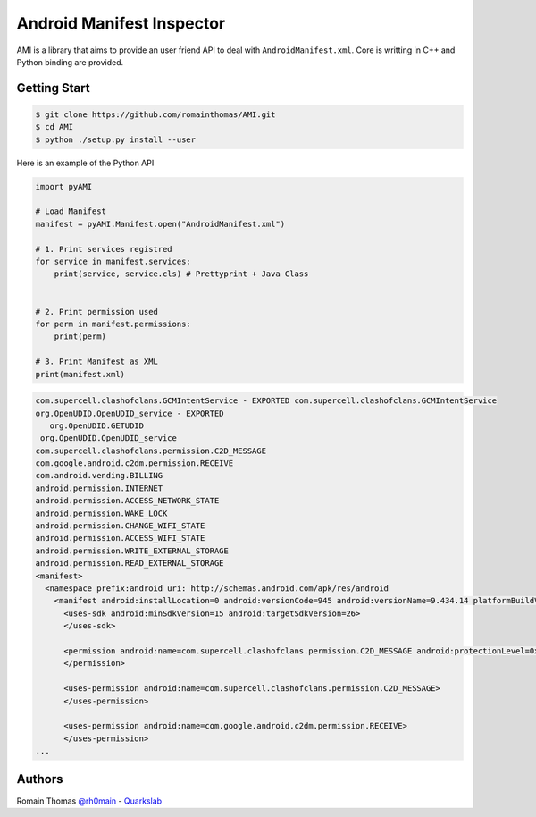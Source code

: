 Android Manifest Inspector
============================

AMI is a library that aims to provide an user friend API to deal with ``AndroidManifest.xml``. Core is writting in C++ and Python binding are provided.

Getting Start
-------------

.. code-block:: console

  $ git clone https://github.com/romainthomas/AMI.git
  $ cd AMI
  $ python ./setup.py install --user

Here is an example of the Python API

.. code-block:: python

  import pyAMI

  # Load Manifest
  manifest = pyAMI.Manifest.open("AndroidManifest.xml")

  # 1. Print services registred
  for service in manifest.services:
      print(service, service.cls) # Prettyprint + Java Class


  # 2. Print permission used
  for perm in manifest.permissions:
      print(perm)

  # 3. Print Manifest as XML
  print(manifest.xml)

.. code-block::


  com.supercell.clashofclans.GCMIntentService - EXPORTED com.supercell.clashofclans.GCMIntentService
  org.OpenUDID.OpenUDID_service - EXPORTED
     org.OpenUDID.GETUDID
   org.OpenUDID.OpenUDID_service
  com.supercell.clashofclans.permission.C2D_MESSAGE
  com.google.android.c2dm.permission.RECEIVE
  com.android.vending.BILLING
  android.permission.INTERNET
  android.permission.ACCESS_NETWORK_STATE
  android.permission.WAKE_LOCK
  android.permission.CHANGE_WIFI_STATE
  android.permission.ACCESS_WIFI_STATE
  android.permission.WRITE_EXTERNAL_STORAGE
  android.permission.READ_EXTERNAL_STORAGE
  <manifest>
    <namespace prefix:android uri: http://schemas.android.com/apk/res/android
      <manifest android:installLocation=0 android:versionCode=945 android:versionName=9.434.14 platformBuildVersionCode=27 package=com.supercell.clashofclans platformBuildVersionName=8.1.0>
        <uses-sdk android:minSdkVersion=15 android:targetSdkVersion=26>
        </uses-sdk>

        <permission android:name=com.supercell.clashofclans.permission.C2D_MESSAGE android:protectionLevel=0x2>
        </permission>

        <uses-permission android:name=com.supercell.clashofclans.permission.C2D_MESSAGE>
        </uses-permission>

        <uses-permission android:name=com.google.android.c2dm.permission.RECEIVE>
        </uses-permission>
  ...


Authors
-------

Romain Thomas `@rh0main <https://twitter.com/rh0main>`_ - `Quarkslab <https://www.quarkslab.com>`_




